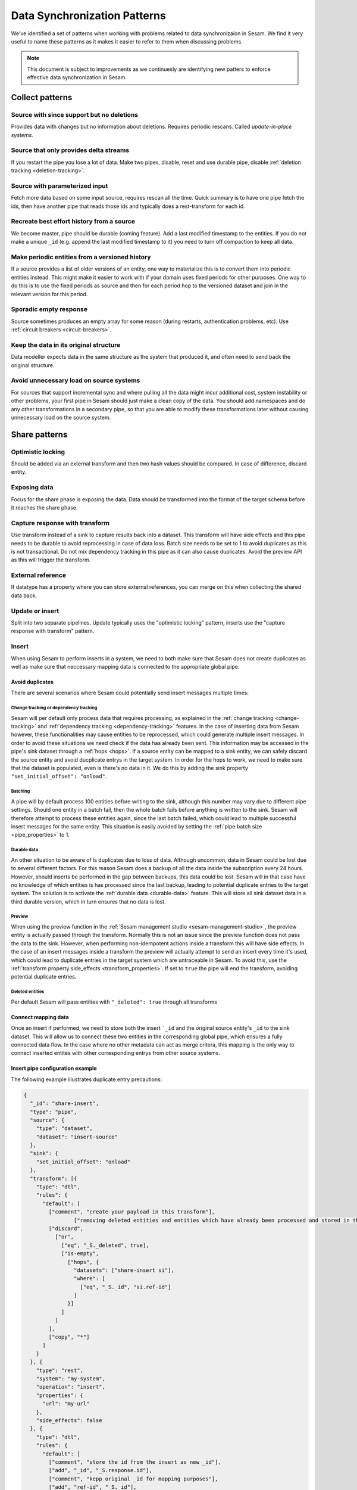 .. _data-synchronization-patterns:

=============================
Data Synchronization Patterns
=============================

We've identified a set of patterns when working with problems related to data synchronizaion in Sesam. We find it very useful to name these patterns as it makes it easier to refer to them when discussing problems.

.. note::
  This document is subject to improvements as we continuesly are identifying new patters to enforce effective data synchronization in Sesam.

Collect patterns
================

Source with since support but no deletions
------------------------------------------
Provides data with changes but no information about deletions. Requires periodic rescans. Called *update-in-place systems*.

.. _pattern_source_only_deltas:

Source that only provides delta streams
---------------------------------------

If you restart the pipe you lose a lot of data. Make two pipes, disable, reset and use durable pipe, disable :ref:`deletion tracking <deletion-tracking>`.

Source with parameterized input
-------------------------------

Fetch more data based on some input source, requires rescan all the time. Quick summary is to have one pipe fetch the ids, then have another pipe that reads those ids and typically does a rest-transform for each id.

Recreate best effort history from a source
------------------------------------------

We become master, pipe should be durable (coming feature). Add a last modified timestamp to the entities. If you do not make a unique ``_id`` (e.g. append the last modified timestamp to it) you need to turn off compaction to keep all data.

Make periodic entities from a versioned history
-----------------------------------------------

If a source provides a list of older versions of an entity, one way to materialize this is to convert them into periodic entities instead. This might make it easier to work with if your domain uses fixed periods for other purposes. One way to do this is to use the fixed periods as source and then for each period hop to the versioned dataset and join in the relevant version for this period.

Sporadic empty response
-----------------------

Source sometimes produces an empty array for some reason (during restarts, authentication problems, etc). Use :ref:`circuit breakers <circuit-breakers>`.

Keep the data in its original structure
---------------------------------------
Data modeller expects data in the same structure as the system that produced it, and often need to send back the original structure.

Avoid unnecessary load on source systems
----------------------------------------

For sources that support incremental sync and where pulling all the data might incur additional cost, system instability or other problems, your first pipe in Sesam should just make a clean copy of the data. You should add namespaces and do any other transformations in a secondary pipe, so that you are able to modify these transformations later without causing unnecessary load on the source system.

Share patterns
==============

.. _optimistic_locking:

Optimistic locking
------------------

Should be added via an external transform and then two hash values should be compared. In case of difference, discard entity.

Exposing data
-------------

Focus for the share phase is exposing the data. Data should be transformed into the format of the target schema before it reaches the share phase.

Capture response with transform
-------------------------------

Use transform instead of a sink to capture results back into a dataset. This transform will have side effects and this pipe needs to be durable to avoid reprocessing in case of data loss. Batch size needs to be set to 1 to avoid duplicates as this is not transactional. Do not mix dependency tracking in this pipe as it can also cause duplicates. Avoid the preview API as this will trigger the transform.

External reference
------------------

If datatype has a property where you can store external references, you can merge on this when collecting the shared data back.

Update or insert
----------------
Split into two separate pipelines. Update typically uses the "optimistic locking" pattern, inserts use the "capture response with transform" pattern.


Insert
------

When using Sesam to perform inserts in a system, we need to both make sure that Sesam does not create duplicates as well as make sure that neccessary mapping data is connected to the appropriate global pipe.

Avoid duplicates
^^^^^^^^^^^^^^^^

There are several scenarios where Sesam could potentially send insert messages multiple times:

**Change tracking or dependency tracking**
""""""""""""""""""""""""""""""""""""""""""

Sesam will per default only process data that requires processing, as explained in the :ref:`change tracking <change-tracking>` and :ref:`dependency tracking <dependency-tracking>` features. In the case of inserting data from Sesam however, these functionalities may cause entities to be reprocessed, which could generate multiple insert messages. 
In order to avoid these situations we need check if the data has already been sent. This information may be accessed in the pipe's sink dataset through a :ref:`hops <hops>`. If a source entity can be mapped to a sink entity, we can safely discard the source entity and avoid ducplicate entrys in the target system. In order for the hops to work, we need to make sure that the dataset is populated, even is there's no data in it. We do this by adding the sink property ``"set_initial_offset": "onload"``.


**Batching**
""""""""""""

A pipe will by default process 100 entities before writing to the sink, although this number may vary due to different pipe settings. Should one entity in a batch fail, then the whole batch fails before anything is written to the sink. Sesam will therefore attempt to process these entities again, since the last batch failed, which could lead to multiple successful insert messages for the same entity. This situation is easily avoided by setting the :ref:`pipe batch size <pipe_properties>` to 1. 

**Durable data**
""""""""""""""""

An other situation to be aware of is duplicates due to loss of data. Although uncommon, data in Sesam could be lost due to several different factors. For this reason Sesam does a backup of all the data inside the subscription every 24 hours. However, should inserts be performed in the gap between backups, this data could be lost. Sesam will in that case have no knowledge of which entities is has processed since the last backup, leading to potential duplicate entries to the target system. The solution is to activate the :ref:`durable data <durable-data>` feature. This will store all sink dataset data in a third durable version, which in turn ensures that no data is lost.

**Preview**
"""""""""""

When using the preview function in the :ref:`Sesam management studio <sesam-management-studio>`, the preview entity is actually passed through the transform. Normally this is not an issue since the preview function does not pass the data to the sink. However, when performing non-idempotent actions inside a transform this will have side effects. In the case of an insert messages inside a transform the preview will actually attempt to send an insert every time it's used, which could lead to duplicate entries in the target system which are untraceable in Sesam. To avoid this, use the :ref:`transform property side_effects <transform_properties>`. If set to ``true`` the pipe will end the transform, avoiding potential duplicate entries.  

**Deleted entities**
""""""""""""""""""""

Per default Sesam will pass entities with ``"_deleted": true`` through all transforms

Connect mapping data
^^^^^^^^^^^^^^^^^^^^

Once an insert if performed, we need to store both the insert ```_id`` and the original source entity's ``_id`` to the sink dataset. This will allow us to connect these two entities in the corresponding global pipe, which ensures a fully connected data flow. In the case where no other metadata can act as merge critera, this mapping is the only way to connect inserted entites with other corresponding entrys from other source systems.

Insert pipe configuration example 
^^^^^^^^^^^^^^^^^^^^^^^^^^^^^^^^^

The following example illustrates duplicate entry precautions:

.. code-block:: json

	{
	  "_id": "share-insert",
	  "type": "pipe",
	  "source": {
	    "type": "dataset",
	    "dataset": "insert-source"
	  },
	  "sink": {
	    "set_initial_offset": "onload"
	  },
	  "transform": [{
	    "type": "dtl",
	    "rules": {
	      "default": [
	        ["comment", "create your payload in this transform"],
			["removing deleted entities and entities which have already been processed and stored in the sink dataset"],
	        ["discard",
	          ["or",
	            ["eq", "_S._deleted", true],
	            ["is-empty",
	              ["hops", {
	                "datasets": ["share-insert si"],
	                "where": [
	                  ["eq", "_S._id", "si.ref-id"]
	                ]
	              }]
	            ]
	          ]
	        ],
	        ["copy", "*"]
	      ]
	    }
	  }, {
	    "type": "rest",
	    "system": "my-system",
	    "operation": "insert",
	    "properties": {
	      "url": "my-url"
	    },
	    "side_effects": false
	  }, {
	    "type": "dtl",
	    "rules": {
	      "default": [
	        ["comment", "store the id from the insert as new _id"],
	        ["add", "_id", "_S.response.id"],
	        ["comment", "kepp original _id for mapping purposes"],
	        ["add", "ref-id", "_S._id"],
	        ["merge-union", "_S.response"],
	        ["add", "rdf:type",
	          ["ni", "<my-rdf:type>"]
	        ]
	      ]
	    }
	  }],
	  "metadata": {
	  	"comment": "activating durable data to avoid data loss",
	    "durable": true
	  },
	  "batch_size": 1,
	  "namespaces": {
	    "identity": "<my-namespace>",
	    "property": "<my-namespace>"
	  }
	}
